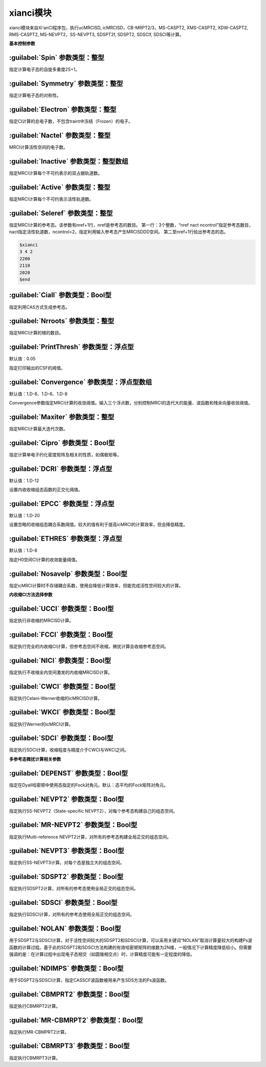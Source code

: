 xianci模块
================================================
xianci模块来自Xi‘anCI程序包，执行ucMRCISD, icMRCISD，CB-MRPT2/3，MS-CASPT2, XMS-CASPT2, XDW-CASPT2, RMS-CASPT2, MS-NEVPT2，SS-NEVPT3, SDSPT2f, SDSPT2, SDSCIf, SDSCI等计算。

**基本控制参数**

:guilabel:`Spin` 参数类型：整型
------------------------------------------------
指定计算电子态的自旋多重度2S+1。

:guilabel:`Symmetry` 参数类型：整型
------------------------------------------------
指定计算电子态的对称性。

:guilabel:`Electron` 参数类型：整型
------------------------------------------------
指定CI计算的总电子数，不包含traint中冻结（Frozen）的电子。

:guilabel:`Nactel` 参数类型：整型
------------------------------------------------
MRCI计算活性空间的电子数。

:guilabel:`Inactive` 参数类型：整型数组
------------------------------------------------
指定MRCI计算每个不可约表示的双占据轨道数。

:guilabel:`Active` 参数类型：整型
------------------------------------------------
指定MRCI计算每个不可约表示活性轨道数。

:guilabel:`Seleref` 参数类型：整型
------------------------------------------------
指定MRCI计算的参考态。该参数有nref+1行，nref是参考态的数目。
第一行：3个整数，“nref nact ncontrol”指定参考态数目，nact指定活性轨道数，ncontrol=2，指定利用输入参考态产生MRCISDDD空间。
第二至nref+1行给出参考态的态。

.. code-block:: python

     $xianci
     3 4 2
     2200
     2110
     2020
     $end

:guilabel:`Ciall` 参数类型：Bool型
------------------------------------------------
指定利用CAS方式生成参考态。

:guilabel:`Nrroots` 参数类型：整型
------------------------------------------------
指定MRCI计算的根的数目。

:guilabel:`PrintThresh` 参数类型：浮点型
------------------------------------------------
默认值：0.05

指定打印输出的CSF的阈值。

:guilabel:`Convergence` 参数类型：浮点型数组
------------------------------------------------
默认值：1.D-8、1.D-6、1.D-8

Convergence参数指定MRCI计算的收敛阈值。输入三个浮点数，分别控制MRCI的迭代大的能量、波函数和残余向量收敛阈值。

:guilabel:`Maxiter` 参数类型：整型
------------------------------------------------
指定MRCI计算最大迭代次数。

:guilabel:`Cipro` 参数类型：Bool型
------------------------------------------------
指定计算单电子约化密度矩阵及相关的性质，如偶极矩等。

:guilabel:`DCRI` 参数类型：浮点型
------------------------------------------------
默认值：1.D-12

设置内收收缩组态函数的正交化阈值。

:guilabel:`EPCC` 参数类型：浮点型
------------------------------------------------
默认值：1.D-20

设置忽略的收缩组态耦合系数阈值。较大的值有利于提高icMRCI的计算效率，但会降低精度。

:guilabel:`ETHRES` 参数类型：浮点型
------------------------------------------------
默认值：1.D-8

指定H0空间CI计算的收敛能量阈值。

:guilabel:`Nosavelp` 参数类型：Bool型
------------------------------------------------
指定icMRCI计算时不存储耦合系数，使用会降低计算效率，但能完成活性空间较大的计算。

**内收缩CI方法选择参数**

:guilabel:`UCCI` 参数类型：Bool型
------------------------------------------------
指定执行非收缩的MRCISD计算。

:guilabel:`FCCI` 参数类型：Bool型
------------------------------------------------
指定执行完全的内收缩CI计算，但参考态空间不收缩，微扰计算会收缩参考态空间。

:guilabel:`NICI` 参数类型：Bool型
------------------------------------------------
指定执行不收缩全内空间激发的内收缩MRCISD计算。

:guilabel:`CWCI` 参数类型：Bool型
------------------------------------------------
指定执行Celani-Werner收缩的icMRCISD计算。

:guilabel:`WKCI` 参数类型：Bool型
------------------------------------------------
指定执行Werner的icMRCI计算。

:guilabel:`SDCI` 参数类型：Bool型
------------------------------------------------
指定执行SDCI计算，收缩程度与精度介于CWCI与WKCI之间。

**多参考态微扰计算相关参数**

:guilabel:`DEPENST` 参数类型：Bool型
------------------------------------------------
指定在Dyall哈密顿中使用态指定的Fock对角元。默认：态平均的Fock矩阵对角元。

:guilabel:`NEVPT2` 参数类型：Bool型
------------------------------------------------
指定执行SS-NEVPT2（State-specific NEVPT2），对每个参考态构建自己的组态空间。

:guilabel:`MR-NEVPT2` 参数类型：Bool型
------------------------------------------------
指定执行Multi-reference NEVPT2计算，对所有的参考态构建全局正交的组态空间。

:guilabel:`NEVPT3` 参数类型：Bool型
------------------------------------------------
指定执行SS-NEVPT3计算。对每个态是独立大的组态空间。

:guilabel:`SDSPT2` 参数类型：Bool型
------------------------------------------------
指定执行SDSPT2计算，对所有的参考态使用全局正交的组态空间。

:guilabel:`SDSCI` 参数类型：Bool型
------------------------------------------------
指定执行SDSCI计算，对所有的参考态使用全局正交的组态空间。

:guilabel:`NOLAN` 参数类型：Bool型
------------------------------------------------
用于SDSPT2与SDSCI计算，对于活性空间较大的SDSPT2和SDSCI计算，可以采用关键词“NOLAN”取消计算量较大的构建Ps波函数的计算过程。基于此的SDSPT2和SDSCI方法构建的有效哈密顿矩阵的维数为2N维，一般情况下计算精度降低较小。但需要强调的是：在计算过程中出现电子态相交（如圆锥相交点）时，计算精度可能有一定程度的降低。

:guilabel:`NDIMPS` 参数类型：Bool型
------------------------------------------------
用于SDSPT2与SDSCI计算，指定CASSCF波函数被用来产生SDS方法的Ps波函数。

:guilabel:`CBMPRT2` 参数类型：Bool型
------------------------------------------------
指定执行CBMRPT2计算。

:guilabel:`MR-CBMRPT2` 参数类型：Bool型
------------------------------------------------
指定执行MR-CBMPRT2计算。

:guilabel:`CBMRPT3` 参数类型：Bool型
------------------------------------------------
指定执行CBMRPT3计算。


